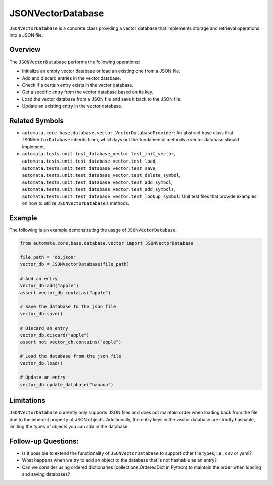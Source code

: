 JSONVectorDatabase
==================

``JSONVectorDatabase`` is a concrete class providing a vector database
that implements storage and retrieval operations into a JSON file.

Overview
--------

The ``JSONVectorDatabase`` performs the following operations:

-  Initialize an empty vector database or load an existing one from a
   JSON file.
-  Add and discard entries in the vector database.
-  Check if a certain entry exists in the vector database.
-  Get a specific entry from the vector database based on its key.
-  Load the vector database from a JSON file and save it back to the
   JSON file.
-  Update an existing entry in the vector database.

Related Symbols
---------------

-  ``automata.core.base.database.vector.VectorDatabaseProvider``: An
   abstract base class that ``JSONVectorDatabase`` inherits from, which
   lays out the fundamental methods a vector database should implement.
-  ``automata.tests.unit.test_database_vector.test_init_vector``,
   ``automata.tests.unit.test_database_vector.test_load``,
   ``automata.tests.unit.test_database_vector.test_save``,
   ``automata.tests.unit.test_database_vector.test_delete_symbol``,
   ``automata.tests.unit.test_database_vector.test_add_symbol``,
   ``automata.tests.unit.test_database_vector.test_add_symbols``,
   ``automata.tests.unit.test_database_vector.test_lookup_symbol``: Unit
   test files that provide examples on how to utilize
   ``JSONVectorDatabase``\ ’s methods.

Example
-------

The following is an example demonstrating the usage of
``JSONVectorDatabase``.

.. code:: python

   from automata.core.base.database.vector import JSONVectorDatabase

   file_path = "db.json"
   vector_db = JSONVectorDatabase(file_path)

   # Add an entry
   vector_db.add("apple")
   assert vector_db.contains("apple")

   # Save the database to the json file
   vector_db.save()

   # Discard an entry
   vector_db.discard("apple")
   assert not vector_db.contains("apple")

   # Load the database from the json file
   vector_db.load()

   # Update an entry
   vector_db.update_database("banana")

Limitations
-----------

``JSONVectorDatabase`` currently only supports JSON files and does not
maintain order when loading back from the file due to the inherent
property of JSON objects. Additionally, the entry keys in the vector
database are strictly hashable, limiting the types of objects you can
add in the database.

Follow-up Questions:
--------------------

-  Is it possible to extend the functionality of ``JSONVectorDatabase``
   to support other file types, i.e., csv or yaml?
-  What happens when we try to add an object to the database that is not
   hashable as an entry?
-  Can we consider using ordered dictionaries (collections.OrderedDict
   in Python) to maintain the order when loading and saving databases?
